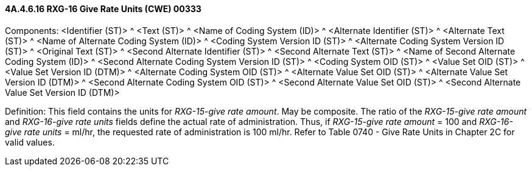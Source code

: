 ==== 4A.4.6.16 RXG-16 Give Rate Units (CWE) 00333

Components: <Identifier (ST)> ^ <Text (ST)> ^ <Name of Coding System (ID)> ^ <Alternate Identifier (ST)> ^ <Alternate Text (ST)> ^ <Name of Alternate Coding System (ID)> ^ <Coding System Version ID (ST)> ^ <Alternate Coding System Version ID (ST)> ^ <Original Text (ST)> ^ <Second Alternate Identifier (ST)> ^ <Second Alternate Text (ST)> ^ <Name of Second Alternate Coding System (ID)> ^ <Second Alternate Coding System Version ID (ST)> ^ <Coding System OID (ST)> ^ <Value Set OID (ST)> ^ <Value Set Version ID (DTM)> ^ <Alternate Coding System OID (ST)> ^ <Alternate Value Set OID (ST)> ^ <Alternate Value Set Version ID (DTM)> ^ <Second Alternate Coding System OID (ST)> ^ <Second Alternate Value Set OID (ST)> ^ <Second Alternate Value Set Version ID (DTM)>

Definition: This field contains the units for _RXG-15-give rate amount_. May be composite. The ratio of the _RXG-15-give rate amount_ and _RXG-16-give rate units_ fields define the actual rate of administration. Thus, if _RXG-15-give rate amount_ = 100 and _RXG-16-give rate units_ = ml/hr, the requested rate of administration is 100 ml/hr. Refer to Table 0740 - Give Rate Units in Chapter 2C for valid values.

